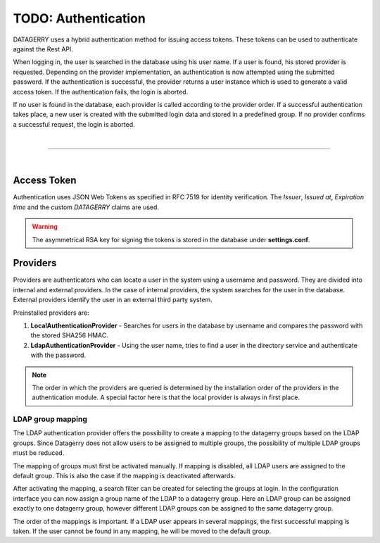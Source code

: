 ********************
TODO: Authentication
********************

DATAGERRY uses a hybrid authentication method for issuing access tokens. These tokens can be used to
authenticate against the Rest API.

When logging in, the user is searched in the database using his user name. If a user is found, his stored provider is
requested. Depending on the provider implementation, an authentication is now attempted using the submitted password.
If the authentication is successful, the provider returns a user instance which is used to generate a valid access
token. If the authentication fails, the login is aborted.

If no user is found in the database, each provider is called according to the provider order.
If a successful authentication takes place, a new user is created with the submitted login data and
stored in a predefined group. If no provider confirms a successful request, the login is aborted.

| 

=======================================================================================================================

| 

Access Token
============

Authentication uses JSON Web Tokens as specified in RFC 7519 for identity verification.
The `Issuer`, `Issued at`, `Expiration time` and the custom `DATAGERRY` claims are used.

.. warning::
    The asymmetrical RSA key for signing the tokens is stored in the database under **settings.conf**.

Providers
=========

Providers are authenticators who can locate a user in the system using a username and password.
They are divided into internal and external providers. In the case of internal providers,
the system searches for the user in the database.
External providers identify the user in an external third party system.

Preinstalled providers are:

1. **LocalAuthenticationProvider** - Searches for users in the database by username and compares the password with the stored SHA256 HMAC.
2. **LdapAuthenticationProvider** - Using the user name, tries to find a user in the directory service and authenticate with the password.

.. note::
    The order in which the providers are queried is determined by the installation order of the
    providers in the authentication module. A special factor here is that the local provider is always in
    first place.

LDAP group mapping
------------------
The LDAP authentication provider offers the possibility to create a mapping to the
datagerry groups based on the LDAP groups. Since Datagerry does not allow users to be assigned to multiple groups,
the possibility of multiple LDAP groups must be reduced.

The mapping of groups must first be activated manually. If mapping is disabled, all LDAP users are assigned to the
default group. This is also the case if the mapping is deactivated afterwards.

.. image:: img/auth_provider_ldap_default.png
    :width: 600

After activating the mapping, a search filter can be created for selecting the groups at login.
In the configuration interface you can now assign a group name of the LDAP to a datagerry group.
Here an LDAP group can be assigned exactly to one datagerry group, however different LDAP groups can be assigned to
the same datagerry group.

.. image:: img/auth_provider_ldap_mapping.png
    :width: 600

The order of the mappings is important. If a LDAP user appears in several mappings,
the first successful mapping is taken. If the user cannot be found in any mapping, he will be moved to the
default group.